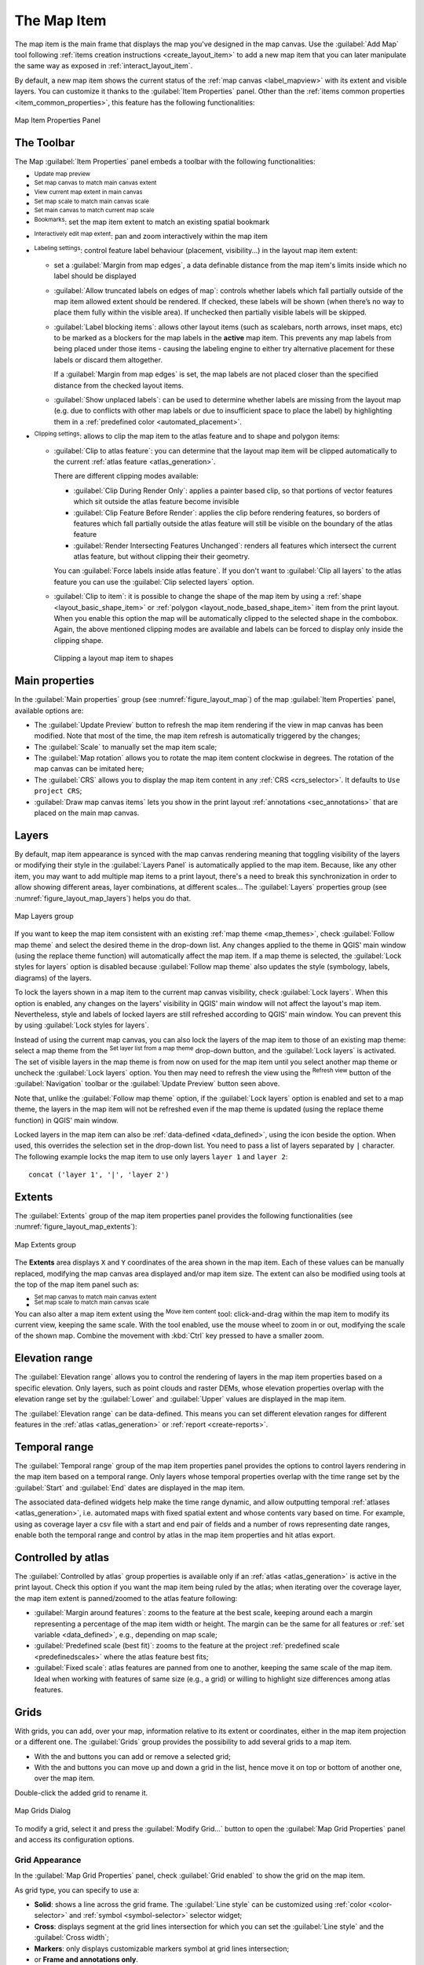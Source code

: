 .. index:: Layout; Map item
.. _layout_map_item:

The Map Item
=============

.. only:: html

   .. contents::
      :local:


The map item is the main frame that displays the map you've designed in the map
canvas.
Use the |addMap| :guilabel:`Add Map` tool following :ref:`items creation
instructions <create_layout_item>` to add a new map item that you can later
manipulate the same way as exposed in :ref:`interact_layout_item`.

By default, a new map item shows the current status of the :ref:`map canvas
<label_mapview>` with its extent and visible layers. You can customize it
thanks to the :guilabel:`Item Properties` panel. Other than the :ref:`items
common properties <item_common_properties>`, this feature has the following
functionalities:

.. _figure_layout_map:

.. figure:: img/map_mainproperties.png
   :align: center

   Map Item Properties Panel


The Toolbar
-----------

The Map :guilabel:`Item Properties` panel embeds a toolbar with the following
functionalities:

* |refresh| :sup:`Update map preview`
* |setToCanvasExtent| :sup:`Set map canvas to match main canvas extent`
* |viewExtentInCanvas| :sup:`View current map extent in main canvas`
* |setToCanvasScale| :sup:`Set map scale to match main canvas scale`
* |viewScaleInCanvas| :sup:`Set main canvas to match current map scale`
* |showBookmarks| :sup:`Bookmarks`: set the map item extent to match
  an existing spatial bookmark
* |moveItemContent| :sup:`Interactively edit map extent`: pan and
  zoom interactively
  within the map item
* |labelingSingle| :sup:`Labeling settings`: control feature label behaviour
  (placement, visibility...) in the layout map item extent:

  * set a :guilabel:`Margin from map edges`, a data definable distance from the
    map item's limits inside which no label should be displayed
  * |unchecked| :guilabel:`Allow truncated labels on edges of map`: controls
    whether labels which fall partially outside of the map item allowed extent
    should be rendered. If checked, these labels will be shown (when there’s
    no way to place them fully within the visible area). If unchecked then
    partially visible labels will be skipped.
  * :guilabel:`Label blocking items`: allows other layout items (such as
    scalebars, north arrows, inset maps, etc) to be marked as a blockers for
    the map labels in the **active** map item. This prevents any map labels
    from being placed under those items - causing the labeling engine to either
    try alternative placement for these labels or discard them altogether.

    If a :guilabel:`Margin from map edges` is set, the map labels are not
    placed closer than the specified distance from the checked layout items.
  * :guilabel:`Show unplaced labels`: can be used to determine whether labels
    are missing from the layout map (e.g. due to conflicts with other
    map labels or due to insufficient space to place the label) by
    highlighting them in a :ref:`predefined color <automated_placement>`.
* |clip| :sup:`Clipping settings`: allows to clip the map item to the atlas
  feature and to shape and polygon items:

  * |checkbox| :guilabel:`Clip to atlas feature`: you can determine that
    the layout map item will be clipped automatically to the current :ref:`atlas
    feature <atlas_generation>`.

    There are different clipping modes available:

    * :guilabel:`Clip During Render Only`: applies a painter based clip,
      so that portions of vector features which sit outside the atlas feature
      become invisible
    * :guilabel:`Clip Feature Before Render`: applies the clip before rendering
      features, so borders of features which fall partially outside the atlas
      feature will still be visible on the boundary of the atlas feature
    * :guilabel:`Render Intersecting Features Unchanged`: renders all
      features which intersect the current atlas feature, but without clipping their
      their geometry.

    You can |checkbox| :guilabel:`Force labels inside atlas feature`.
    If you don't want to |radioButtonOff| :guilabel:`Clip all layers` to the
    atlas feature you can use the |radioButtonOn| :guilabel:`Clip selected layers`
    option.
  * |checkbox| :guilabel:`Clip to item`: it is possible to change the shape of the
    map item by using a :ref:`shape <layout_basic_shape_item>` or :ref:`polygon
    <layout_node_based_shape_item>` item from the print layout. When you
    enable this option the map will be automatically clipped to the selected shape
    in the combobox. Again, the above mentioned clipping modes are available and
    labels can be forced to display only inside the clipping shape.

    .. _figure_layout_mapclipitem:

    .. figure:: img/map_cliptoitem.*
       :align: center

       Clipping a layout map item to shapes

.. _`layout_main_properties`:

Main properties
---------------

In the :guilabel:`Main properties` group (see :numref:`figure_layout_map`) of the map
:guilabel:`Item Properties` panel, available options are:

* The :guilabel:`Update Preview` button to refresh the map item rendering if the view
  in map canvas has been modified. Note that most of the time, the map item
  refresh is automatically triggered by the changes;
* The :guilabel:`Scale` to manually set the map item scale;
* The :guilabel:`Map rotation` allows you to rotate the map item content
  clockwise in degrees. The rotation of the map canvas can be imitated here;
* The :guilabel:`CRS` allows you to display the map item content in any
  :ref:`CRS <crs_selector>`. It defaults to ``Use project CRS``;
* |checkbox| :guilabel:`Draw map canvas items` lets you show in the print
  layout :ref:`annotations <sec_annotations>` that are placed on the main map
  canvas.

.. _`layout_layers`:

Layers
------

By default, map item appearance is synced with the map canvas rendering meaning
that toggling visibility of the layers or modifying their style in the
:guilabel:`Layers Panel` is automatically applied to the map item. Because,
like any other item, you may want to add multiple map items to a print layout,
there's a need to break this synchronization in order to allow showing
different areas, layer combinations, at different scales...
The :guilabel:`Layers` properties group (see :numref:`figure_layout_map_layers`) helps
you do that.

.. _figure_layout_map_layers:

.. figure:: img/map_layers.png
   :align: center

   Map Layers group


If you want to keep the map item consistent with an existing :ref:`map theme
<map_themes>`, check |checkbox| :guilabel:`Follow map theme` and select the
desired theme in the drop-down list. Any changes applied to the theme in QGIS'
main window (using the replace theme function) will automatically affect the
map item.
If a map theme is selected, the :guilabel:`Lock styles for layers` option is
disabled because :guilabel:`Follow map theme` also updates the
style (symbology, labels, diagrams) of the layers.

To lock the layers shown in a map item to the current map canvas visibility,
check |checkbox| :guilabel:`Lock layers`. When this option is enabled, any
changes on the layers' visibility in QGIS' main window will not affect
the layout's map item. Nevertheless, style and labels of locked
layers are still refreshed according to QGIS' main window.
You can prevent this by using :guilabel:`Lock styles for layers`.

Instead of using the current map canvas, you can also lock the layers of the
map item to those of an existing map theme: select a map theme from the
|showPresets| :sup:`Set layer list from a map theme` drop-down button, and the
|checkbox| :guilabel:`Lock layers` is activated. The set of visible layers in
the map theme is from now on used for the map item until you select another map
theme or uncheck the |checkbox| :guilabel:`Lock layers` option. You then may
need to refresh the view using the |refresh| :sup:`Refresh view` button of the
:guilabel:`Navigation` toolbar or the :guilabel:`Update Preview` button seen above.

Note that, unlike the :guilabel:`Follow map theme` option, if the
:guilabel:`Lock layers` option is enabled and set to a map theme, the layers in
the map item will not be refreshed even if the map theme is updated (using the
replace theme function) in QGIS' main window.

Locked layers in the map item can also be :ref:`data-defined <data_defined>`,
using the |dataDefine| icon beside the option. When used, this overrides the
selection set in the drop-down list. You need to pass a list of layers
separated by ``|`` character.
The following example locks the map item to use only layers ``layer 1`` and
``layer 2``::

  concat ('layer 1', '|', 'layer 2')


Extents
-------

The :guilabel:`Extents` group of the map item properties panel provides the
following functionalities (see :numref:`figure_layout_map_extents`):

.. _figure_layout_map_extents:

.. figure:: img/map_extents.png
   :align: center

   Map Extents group

The **Extents** area displays ``X`` and ``Y`` coordinates of the area shown
in the map item. Each of these values can be manually replaced, modifying the
map canvas area displayed and/or map item size.
The extent can also be modified using tools at the top of the map item panel
such as:

* |setToCanvasExtent| :sup:`Set map canvas to match main canvas extent`
* |setToCanvasScale| :sup:`Set map scale to match main canvas scale`

You can also alter a map item extent using the |moveItemContent| :sup:`Move
item content` tool: click-and-drag within the map item to modify its current
view, keeping the same scale. With the |moveItemContent| tool enabled, use the
mouse wheel to zoom in or out, modifying the scale of the shown map. Combine
the movement with :kbd:`Ctrl` key pressed to have a smaller zoom.

.. index:: Elevation Range, Print layout
.. _mapitem_elevationrange:

Elevation range
---------------
The :guilabel:`Elevation range` allows you to control the rendering of layers in the map
item properties based on a specific elevation. Only layers, such as point clouds and raster DEMs,
whose elevation properties overlap with the elevation range set by the
:guilabel:`Lower` and :guilabel:`Upper` values are displayed in the map item.

The :guilabel:`Elevation range` can be data-defined. This means you can set different
elevation ranges for different features in the :ref:`atlas <atlas_generation>` or :ref:`report <create-reports>`.

.. index:: Temporal, Print layout
.. _mapitem_temporalrange:

Temporal range
--------------

The :guilabel:`Temporal range` group of the map item properties panel provides the
options to control layers rendering in the map item based on a temporal range.
Only layers whose temporal properties overlap with the time range set by the
:guilabel:`Start` and :guilabel:`End` dates are displayed in the map item.

The associated data-defined widgets help make the time range dynamic, and
allow outputting temporal :ref:`atlases <atlas_generation>`, i.e. automated maps
with fixed spatial extent and whose contents vary based on time. For example,
using as coverage layer a csv file with a start and end pair of fields and
a number of rows representing date ranges, enable both the temporal range
and control by atlas in the map item properties and hit atlas export.

.. index:: Atlas
.. _controlled_atlas:

Controlled by atlas
-------------------

The |checkbox| :guilabel:`Controlled by atlas` group properties is available
only if an :ref:`atlas <atlas_generation>` is active in the print layout. Check
this option if you want the map item being ruled by the atlas; when iterating
over the coverage layer, the map item extent is panned/zoomed to the atlas
feature following:

* |radioButtonOn| :guilabel:`Margin around features`: zooms to the feature at the
  best scale, keeping around each a margin representing a percentage of the map
  item width or height. The margin can be the same for all features or :ref:`set
  variable <data_defined>`, e.g., depending on map scale;
* |radioButtonOff| :guilabel:`Predefined scale (best fit)`: zooms to the feature
  at the project :ref:`predefined scale <predefinedscales>` where the atlas
  feature best fits;
* |radioButtonOff| :guilabel:`Fixed scale`: atlas features are panned from one
  to another, keeping the same scale of the map item. Ideal when working with
  features of same size (e.g., a grid) or willing to highlight size differences
  among atlas features.

.. index:: Grids, Map grid

Grids
-----

With grids, you can add, over your map, information relative to its extent
or coordinates, either in the map item projection or a different one.
The :guilabel:`Grids` group provides the possibility to add several grids to a map item.

* With the |symbologyAdd| and |symbologyRemove| buttons you can add or remove a selected grid;
* With the |arrowUp| and |arrowDown| buttons you can move up and down a grid in the list,
  hence move it on top or bottom of another one, over the map item.

Double-click the added grid to rename it.

.. _Figure_layout_map_grid:

.. figure:: img/map_grids.png
   :align: center

   Map Grids Dialog

To modify a grid, select it and press the :guilabel:`Modify Grid...` button
to open the :guilabel:`Map Grid Properties` panel and access its configuration options.

.. _grid_appearance:

Grid Appearance
...............

In the :guilabel:`Map Grid Properties` panel, check |checkbox|
:guilabel:`Grid enabled` to show the grid on the map item.

As grid type, you can specify to use a:

* **Solid**: shows a line across the grid frame.
  The :guilabel:`Line style` can be customized using :ref:`color <color-selector>`
  and :ref:`symbol <symbol-selector>` selector widget;
* **Cross**: displays segment at the grid lines intersection for which you can
  set the :guilabel:`Line style` and the :guilabel:`Cross width`;
* **Markers**: only displays customizable markers symbol at grid lines intersection;
* or **Frame and annotations only**.

Other than the grid type, you can define: 

* the :guilabel:`CRS` of the grid: by default, it will follow the map item CRS.
  Press |setProjection| :sup:`Select CRS` button to set it to a different CRS.
* the :guilabel:`Interval` type to use for the grid references:

  * **Map Units**: you set a distance within the map (in the unit of the grid CRS)
    between consecutive grid references in the :guilabel:`X` and :guilabel:`Y` directions.
    The number of grid ticks will vary depending on the map scale.
  * choosing **Fit Segment Width** will dynamically select the grid interval based
    on the map extent to a "pretty" interval.
    That optimal interval is calculated within a range of distances
    whose :guilabel:`Minimum` and :guilabel:`Maximum` values can be customized.
  * With **Millimeters** or **Centimeters**, you set a distance on the paper
    between consecutive grid references in the :guilabel:`X` and :guilabel:`Y` directions.
    The number of grid ticks will be the same whatever the map scale.

* the :guilabel:`Offset` from the map item edges, in the :guilabel:`X`
  and/or the :guilabel:`Y` direction
* and the :guilabel:`Blend mode` of the grid (see :ref:`blend-modes`) when compatible.

.. _Figure_layout_map_grid_draw:

.. figure:: img/map_grid_appearance.png
   :align: center

   Grid Appearance Dialog

Grid Frame
..........

There are different options to style the frame that holds the map.
The following options are available: ``No Frame``, ``Zebra``, ``Zebra (nautical)``,
``Interior ticks``, ``Exterior ticks``, ``Interior and Exterior ticks``,
``Line border`` and ``Line border (nautical)``.

When compatible, it's possible to set the :guilabel:`Frame size`, a
:guilabel:`Frame margin`, the :guilabel:`Frame line thickness` with associated
color and the :guilabel:`Frame fill colors`.

Using ``Latitude/Y only`` and ``Longitude/X only`` values in the divisions
section you can prevent a mix of latitude/Y and longitude/X coordinates showing
on each side when working with rotated maps or reprojected grids.
Also you can choose to set visible or not each side of the grid frame.

When the map item extent is rotated (from the :guilabel:`Main properties` group)
or the grid has a different CRS applied, grid lines may not be orthogonal to the map item sides.
This can result in bad looking of the grid when styled with interior and/or exterior ticks.
Checking |checkbox| :guilabel:`Follow grid rotation` will align the ticks with grid lines.
Moreover, you can adjust some more properties:

* :guilabel:`Ticks alignment`: The interior and/or exterior ticks will be parallel
  to their corresponding grid line.
  Their alignment can be:

  * **Orthogonal**: ticks on the same side end at one line, parallel to the side.
    This can result e.g. in some ticks getting longer when with a low angle to the frame.
  * **Fixed length**: all ticks have the same length, so they may not align
* :guilabel:`Skip below angle`: prevents displaying ticks for grid lines intersecting the frame border
  below a specified threshold
* :guilabel:`Margin from map corner`: prevents displaying ticks too close to the map corners,
  because they could overlap and/or be out of bounds.


.. _Figure_layout_map_frame:

.. figure:: img/map_grid_frame.png
   :align: center

   Grid Frame Dialog

Coordinates
...........

The |checkbox| :guilabel:`Draw coordinates` checkbox allows you to add
coordinates to the map frame.
Displayed values relate to the chosen :ref:`grid interval <grid_appearance>` unit.
You can choose the annotation numeric format,
the options range from decimal to degrees, minute and seconds, with or without
suffix, aligned or not and a custom format using the expression dialog.

For each of the :guilabel:`Left`, :guilabel:`Right`, :guilabel:`Top`
and :guilabel:`Bottom` sides of the grid frame, you can indicate:

* whether to render the coordinates: **Show all**, **Show latitude/Y only**,
  **Show longitude/X only**, **Disabled**.
  Showing only Latitude/Y or Longitude/X values in the divisions
  helps prevent a mix of latitude/Y and longitude/X coordinates showing
  on each side when working with rotated maps or reprojected grids.
* the relative position of the text to the grid frame:
  **Outside frame** or **Inside frame**
* the placement and orientation of the annotation:

  * **Horizontal**
  * **Vertical ascending**, **Vertical descending**
  * **Boundary direction**
  * **Above tick**, **On tick**, **Under tick** when a tick-based frame is used

You can also define the :guilabel:`Font` :ref:`properties <text_format>` (font, size, color, buffer,...)
the :guilabel:`Distance to the map frame` and the :guilabel:`Coordinate precision`
(number of decimals) for the drawn annotations.

|unchecked| :guilabel:`Follow grid rotation`: available when the map extent is rotated
or the grid is reprojected, it helps you adjust the annotations placement.
Depending on the selected placement mode, the annotations are also rotated:

* :guilabel:`Annotations alignment`: it can be **Orthogonal** or of **Fixed length**
* :guilabel:`Skip below angle`: prevents displaying annotations for grid lines
  intersecting the frame border below a specified threshold
* :guilabel:`Margin from map corner`: prevents displaying annotations too close to the map corners,
  because they could overlap and/or be out of bounds.


.. _figure_layout_map_coord:

.. figure:: img/map_grid_draw_coordinates.png
   :align: center

   Grid Draw Coordinates dialog


.. index:: Location map, Map overview

Overviews
---------

Sometimes you may have more than one map in the print layout and would like to
locate the study area of one map item on another one. This could be for example
to help map readers identify the area in relation with its larger geographic
context shown in the second map.

The :guilabel:`Overviews` group of the map panel helps you create the link
between two different maps extent and provides the following functionalities:

.. _figure_layout_map_overview:

.. figure:: img/map_overview.png
   :align: center

   Map Overviews group

To create an overview, select the map item on which you want to show the other
map item's extent and expand the :guilabel:`Overviews` option in the
:guilabel:`Item Properties` panel. Then press the |symbologyAdd| button to add
an overview.

Initially this overview is named 'Overview 1' (see :numref:`Figure_layout_map_overview`).
You can:

* Rename it with a double-click
* With the |symbologyAdd| and |symbologyRemove| buttons, add or remove overviews
* With the |arrowUp| and |arrowDown| buttons, move an overview up and down in
  the list, placing it above or below other overviews in the map item
  (when they are at the same :ref:`stack position <overview_stack_position>`).

Then select the overview item in the list and check the |checkbox|
:guilabel:`Draw "<name_overview>" overview` to enable the drawing
of the overview on the selected map frame. You can customize it with:

* The :guilabel:`Map frame` selects the map item whose
  extents will be shown on the present map item.
* The :guilabel:`Frame Style` uses the :ref:`symbol properties
  <symbol-selector>` to render the overview frame.
* The :guilabel:`Blending mode` allows you to set different transparency blend
  modes.
* The |checkbox| :guilabel:`Invert overview` creates a mask around the extents
  when activated: the referenced map extents are shown clearly, whereas
  the rest of the map item is blended with the frame fill color
  (if a fill color is used).
* The |checkbox| :guilabel:`Center on overview` pans the map item content so
  that the overview frame is displayed at the center of the map. You can only
  use one overview item to center, when you have several overviews.
  
.. _`overview_stack_position`:

* The :guilabel:`Position` controls exactly where in the map item's layer stack
  the overview will be placed, e.g. allowing an overview extent to be
  drawn below some feature layers such as roads whilst drawing it
  above other background layers. Available options are:

  * :guilabel:`Below map`
  * :guilabel:`Below map layer` and :guilabel:`Above map layer`: place the
    overview frame below and above the geometries of a layer, respectively.
    The layer is selected in the :guilabel:`Stacking layer` option.
  * :guilabel:`Below map labels`: given that labels are always rendered above
    all the feature geometries in a map item, places the overview frame above
    all the geometries and below any label.
  * :guilabel:`Above map labels`: places the overview frame above all the
    geometries and labels in the map item.


.. Substitutions definitions - AVOID EDITING PAST THIS LINE
   This will be automatically updated by the find_set_subst.py script.
   If you need to create a new substitution manually,
   please add it also to the substitutions.txt file in the
   source folder.

.. |addMap| image:: /static/common/mActionAddMap.png
   :width: 1.5em
.. |arrowDown| image:: /static/common/mActionArrowDown.png
   :width: 1.5em
.. |arrowUp| image:: /static/common/mActionArrowUp.png
   :width: 1.5em
.. |checkbox| image:: /static/common/checkbox.png
   :width: 1.3em
.. |clip| image:: /static/common/mAlgorithmClip.png
   :width: 1.5em
.. |dataDefine| image:: /static/common/mIconDataDefine.png
   :width: 1.5em
.. |labelingSingle| image:: /static/common/labelingSingle.png
   :width: 1.5em
.. |moveItemContent| image:: /static/common/mActionMoveItemContent.png
   :width: 1.5em
.. |radioButtonOff| image:: /static/common/radiobuttonoff.png
   :width: 1.5em
.. |radioButtonOn| image:: /static/common/radiobuttonon.png
   :width: 1.5em
.. |refresh| image:: /static/common/mActionRefresh.png
   :width: 1.5em
.. |setProjection| image:: /static/common/mActionSetProjection.png
   :width: 1.5em
.. |setToCanvasExtent| image:: /static/common/mActionSetToCanvasExtent.png
   :width: 1.5em
.. |setToCanvasScale| image:: /static/common/mActionSetToCanvasScale.png
   :width: 1.5em
.. |showBookmarks| image:: /static/common/mActionShowBookmarks.png
   :width: 1.5em
.. |showPresets| image:: /static/common/mActionShowPresets.png
   :width: 1.5em
.. |symbologyAdd| image:: /static/common/symbologyAdd.png
   :width: 1.5em
.. |symbologyRemove| image:: /static/common/symbologyRemove.png
   :width: 1.5em
.. |unchecked| image:: /static/common/unchecked.png
   :width: 1.3em
.. |viewExtentInCanvas| image:: /static/common/mActionViewExtentInCanvas.png
   :width: 1.5em
.. |viewScaleInCanvas| image:: /static/common/mActionViewScaleInCanvas.png
   :width: 1.5em
